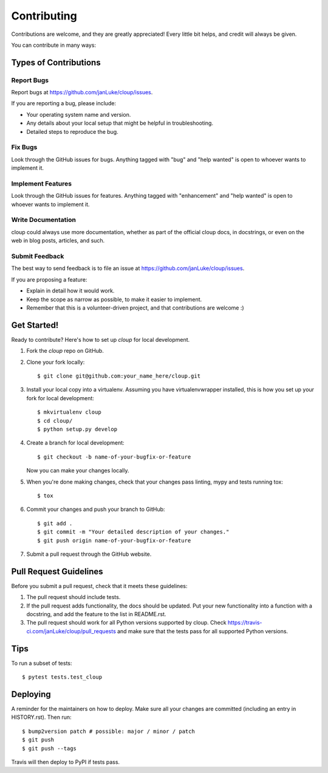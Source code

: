 .. highlight:: shell

============
Contributing
============

Contributions are welcome, and they are greatly appreciated! Every little bit
helps, and credit will always be given.

You can contribute in many ways:

Types of Contributions
----------------------

Report Bugs
~~~~~~~~~~~

Report bugs at https://github.com/janLuke/cloup/issues.

If you are reporting a bug, please include:

* Your operating system name and version.
* Any details about your local setup that might be helpful in troubleshooting.
* Detailed steps to reproduce the bug.

Fix Bugs
~~~~~~~~

Look through the GitHub issues for bugs. Anything tagged with "bug" and "help
wanted" is open to whoever wants to implement it.

Implement Features
~~~~~~~~~~~~~~~~~~

Look through the GitHub issues for features. Anything tagged with "enhancement"
and "help wanted" is open to whoever wants to implement it.

Write Documentation
~~~~~~~~~~~~~~~~~~~

cloup could always use more documentation, whether as part of the
official cloup docs, in docstrings, or even on the web in blog posts,
articles, and such.

Submit Feedback
~~~~~~~~~~~~~~~

The best way to send feedback is to file an issue at https://github.com/janLuke/cloup/issues.

If you are proposing a feature:

* Explain in detail how it would work.
* Keep the scope as narrow as possible, to make it easier to implement.
* Remember that this is a volunteer-driven project, and that contributions
  are welcome :)

Get Started!
------------

Ready to contribute? Here's how to set up `cloup` for local development.

1. Fork the `cloup` repo on GitHub.
2. Clone your fork locally::

    $ git clone git@github.com:your_name_here/cloup.git

3. Install your local copy into a virtualenv. Assuming you have virtualenvwrapper installed, this is how you set up your fork for local development::

    $ mkvirtualenv cloup
    $ cd cloup/
    $ python setup.py develop

4. Create a branch for local development::

    $ git checkout -b name-of-your-bugfix-or-feature

   Now you can make your changes locally.

5. When you're done making changes, check that your changes pass linting, mypy
   and tests running tox::

    $ tox

6. Commit your changes and push your branch to GitHub::

    $ git add .
    $ git commit -m "Your detailed description of your changes."
    $ git push origin name-of-your-bugfix-or-feature

7. Submit a pull request through the GitHub website.

Pull Request Guidelines
-----------------------

Before you submit a pull request, check that it meets these guidelines:

1. The pull request should include tests.
2. If the pull request adds functionality, the docs should be updated. Put
   your new functionality into a function with a docstring, and add the
   feature to the list in README.rst.
3. The pull request should work for all Python versions supported by cloup. Check
   https://travis-ci.com/janLuke/cloup/pull_requests
   and make sure that the tests pass for all supported Python versions.

Tips
----

To run a subset of tests::

$ pytest tests.test_cloup


Deploying
---------

A reminder for the maintainers on how to deploy.
Make sure all your changes are committed (including an entry in HISTORY.rst).
Then run::

$ bump2version patch # possible: major / minor / patch
$ git push
$ git push --tags

Travis will then deploy to PyPI if tests pass.

